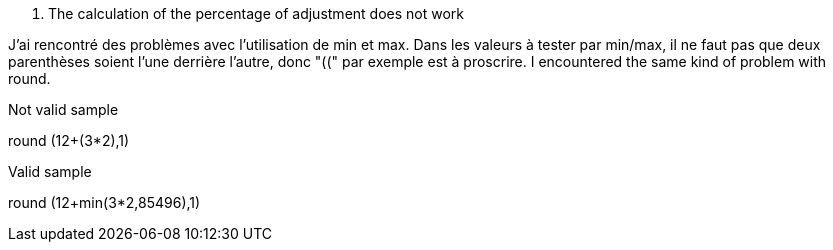 [panel,danger]
. The calculation of the percentage of adjustment does not work
--
J'ai rencontré des problèmes avec l'utilisation de min et max. Dans les valeurs à tester par min/max, il ne faut pas que deux parenthèses soient l'une derrière l'autre, donc "((" par exemple est à proscrire.
I encountered the same kind of problem with round.

Not valid sample

round (12+(3*2),1)

Valid sample

round (12+min(3*2,85496),1)
--